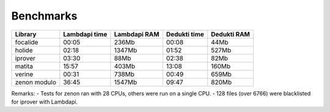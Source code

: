 Benchmarks
==========

+--------------+---------------+--------------+--------------+-------------+
| Library      | Lambdapi time | Lambdapi RAM | Dedukti time | Dedukti RAM |
+==============+===============+==============+==============+=============+
| focalide     | 00:05         | 236Mb        | 00:08        | 44Mb        |
+--------------+---------------+--------------+--------------+-------------+
| holide       | 02:18         | 1347Mb       | 01:52        | 527Mb       |
+--------------+---------------+--------------+--------------+-------------+
| iprover      | 03:30         | 88Mb         | 02:38        | 82Mb        |
+--------------+---------------+--------------+--------------+-------------+
| matita       | 15:57         | 403Mb        | 13:08        | 160Mb       |
+--------------+---------------+--------------+--------------+-------------+
| verine       | 00:31         | 738Mb        | 00:49        | 659Mb       |
+--------------+---------------+--------------+--------------+-------------+
| zenon modulo | 36:45         | 1547Mb       | 09:47        | 820Mb       |
+--------------+---------------+--------------+--------------+-------------+

Remarks: - Tests for zenon ran with 28 CPUs, others were run on a single
CPU. - 128 files (over 6766) were blacklisted for iprover with Lambdapi.

